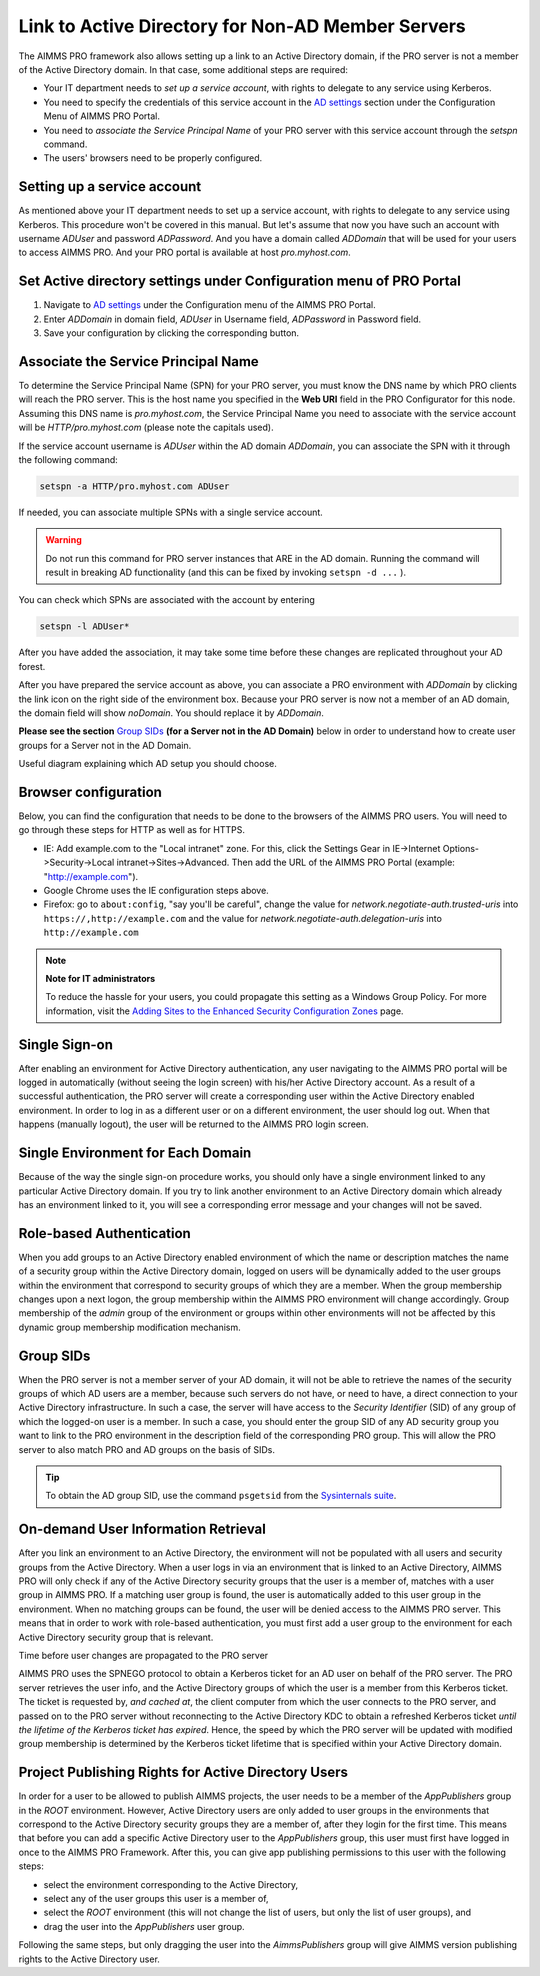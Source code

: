 Link to Active Directory for Non-AD Member Servers
--------------------------------------------------

The AIMMS PRO framework also allows setting up a link to an Active Directory domain, if the PRO server is not a member of the Active Directory domain. In that case, some additional steps are required:

* Your IT department needs to *set up a service account*, with rights to delegate to any service using Kerberos.
* You need to specify the credentials of this service account in the `AD settings <admin-config.html#ad-settings>`_ section under the Configuration Menu of AIMMS PRO Portal.
* You need to *associate the Service Principal Name* of your PRO server with this service account through the *setspn* command.
* The users' browsers need to be properly configured.
 

Setting up a service account
++++++++++++++++++++++++++++

As mentioned above your IT department needs to set up a service account, with rights to delegate to any service using Kerberos. This procedure won't be covered in this manual.
But let's assume that now you have such an account with username *ADUser* and password *ADPassword*. And you have a domain called *ADDomain* that will be used for your users to access AIMMS PRO. And your PRO portal is available at host *pro.myhost.com*.

Set Active directory settings under Configuration menu of PRO Portal
++++++++++++++++++++++++++++++++++++++++++++++++++++++++++++++++++++

1. Navigate to `AD settings <admin-config.html#ad-settings>`_ under the Configuration menu of the AIMMS PRO Portal.
2. Enter *ADDomain* in domain field, *ADUser* in Username field, *ADPassword* in Password field.
3. Save your configuration by clicking the corresponding button.

Associate the Service Principal Name
++++++++++++++++++++++++++++++++++++

To determine the Service Principal Name (SPN) for your PRO server, you must know the DNS name by which PRO clients will reach the PRO server. This is the host name you specified in the **Web URI** field in the PRO Configurator for this node. Assuming this DNS name is *pro.myhost.com*, the Service Principal Name you need to associate with the service account will be *HTTP/pro.myhost.com*
(please note the capitals used). 

If the service account username is *ADUser* within the AD domain *ADDomain*, you can associate the SPN with it through the following command:

.. code::

    setspn -a HTTP/pro.myhost.com ADUser
    
If needed, you can associate multiple SPNs with a single service account. 

.. warning:: Do not run this command for PRO server instances that ARE in the AD domain. Running the command will result in breaking AD functionality (and this can be fixed by invoking ``setspn -d ...`` ).

You can check which SPNs are associated with the account by entering

.. code::

    setspn -l ADUser*

After you have added the association, it may take some time before these changes are replicated throughout your AD forest.

After you have prepared the service account as above, you can associate a PRO environment with *ADDomain* by clicking the link icon on the right side of the environment box. Because your PRO server is now not a member of an AD domain, the domain field will show *noDomain*. You should replace it by *ADDomain*.

**Please see the section** `Group SIDs`_ **(for a Server not in the AD Domain)** below in order to understand how to create user groups for a Server not in the AD Domain.

Useful diagram explaining which AD setup you should choose. 

.. image:: images/choose-ad-setup.png
    :align: center

Browser configuration
+++++++++++++++++++++

Below, you can find the configuration that needs to be done to the browsers of the AIMMS PRO users. You will need to go through these steps for HTTP as well as for HTTPS.

* IE: Add example.com to the "Local intranet" zone. For this, click the Settings Gear in IE->Internet Options->Security->Local intranet->Sites->Advanced. Then add the URL of the AIMMS PRO Portal (example: "http://example.com").
* Google Chrome uses the IE configuration steps above.
* Firefox: go to ``about:config``, "say you'll be careful", change the value for `network.negotiate-auth.trusted-uris` into ``https://,http://example.com`` and the value for `network.negotiate-auth.delegation-uris` into ``http://example.com``


.. note:: **Note for IT administrators**

    To reduce the hassle for your users, you could propagate this setting as a Windows Group Policy. For more information, visit the `Adding Sites to the Enhanced Security Configuration Zones <https://msdn.microsoft.com/en-us/library/ms537181%28v=vs.85%29.aspx>`_ page.

Single Sign-on
++++++++++++++

After enabling an environment for Active Directory authentication, any user navigating to the AIMMS PRO portal will be logged in automatically (without seeing the login screen) with his/her Active Directory account. As a result of a successful authentication, the PRO server will create a corresponding user within the Active Directory enabled environment. In order to log in as a different user or on a different environment, the user should log out. When that happens (manually logout), the user will be returned to the AIMMS PRO login screen.

Single Environment for Each Domain
++++++++++++++++++++++++++++++++++

Because of the way the single sign-on procedure works, you should only have a single environment linked to any particular Active Directory domain. If you try to link another environment to an Active Directory domain which already has an environment linked to it, you will see a corresponding error message and your changes will not be saved.

Role-based Authentication
+++++++++++++++++++++++++

When you add groups to an Active Directory enabled environment of which the name or description matches the name of a security group within the Active Directory domain,
logged on users will be dynamically added to the user groups within the environment that correspond to security groups of which they are a member. When the group membership changes upon a next logon, the group membership within the AIMMS PRO environment will change accordingly. Group membership of the *admin* group of the environment or groups within other environments will not be affected by this dynamic group membership modification mechanism.

Group SIDs
++++++++++

When the PRO server is not a member server of your AD domain, it will not be able to retrieve the names of the security groups of which AD users are a member, because such servers do not have, or need to have, a direct connection to your Active Directory infrastructure. In such a case, the server will have access to the *Security Identifier* (SID) of any group of which the logged-on user is a member. In such a case, you should enter the group SID of any AD security group you want to link to the PRO environment in the description field of the corresponding PRO group. This will allow the PRO server to also match PRO and AD groups on the basis of SIDs.

.. tip::

    To obtain the AD group SID, use the command ``psgetsid`` from the `Sysinternals suite <https://technet.microsoft.com/en-us/sysinternals/bb545021.aspx>`_.

On-demand User Information Retrieval
++++++++++++++++++++++++++++++++++++

After you link an environment to an Active Directory, the environment will not be populated with all users and security groups from the Active Directory. When a user logs in via an environment that is linked to an Active Directory, AIMMS PRO will only check if any of the Active Directory security groups that the user is a member of, matches with a user group in AIMMS PRO. If a matching user group is found, the user is automatically added to this user group in the environment. When no matching groups can be found, the user will be denied access to the AIMMS PRO server. This means that in order to work with role-based authentication, you must first add a user group to the environment for each Active Directory security group that is relevant.

Time before user changes are propagated to the PRO server

AIMMS PRO uses the SPNEGO protocol to obtain a Kerberos ticket for an AD user on behalf of the PRO server.  The PRO server retrieves the  user info, and the Active Directory groups of which the user is a member from this Kerberos ticket. The ticket is requested by, *and cached at*, the client computer from which the user connects to the PRO server, and passed on to the PRO server without reconnecting to the Active Directory KDC to obtain a refreshed Kerberos ticket *until the lifetime of the Kerberos ticket has expired*. Hence, the speed by which the PRO server will be updated with modified group membership is determined by the Kerberos ticket lifetime that is specified within your Active Directory domain. 

Project Publishing Rights for Active Directory Users
++++++++++++++++++++++++++++++++++++++++++++++++++++

In order for a user to be allowed to publish AIMMS projects, the user needs to be a member of the *AppPublishers* group in the *ROOT* environment. However, Active Directory users are only added to user groups in the environments that correspond to the Active Directory security groups they are a member of, after they login for the first time. This means that before you can add a specific Active Directory user to the *AppPublishers* group, this user must first have logged in once to the AIMMS PRO Framework. After this, you can give app publishing permissions to this user with the following steps:
 
* select the environment corresponding to the Active Directory,
* select any of the user groups this user is a member of,
* select the *ROOT* environment (this will not change the list of users, but only the list of user groups), and
* drag the user into the *AppPublishers* user group.


Following the same steps, but only dragging the user into the *AimmsPublishers* group will give AIMMS version publishing rights to the Active Directory user.